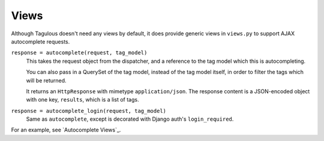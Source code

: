 .. _views:

Views
=====

Although Tagulous doesn't need any views by default, it does provide generic
views in ``views.py`` to support AJAX autocomplete requests.

``response = autocomplete(request, tag_model)``
    This takes the request object from the dispatcher, and a reference to the
    tag model which this is autocompleting.
    
    You can also pass in a QuerySet of the tag model, instead of the tag model
    itself, in order to filter the tags which will be returned.
    
    It returns an ``HttpResponse`` with mimetype ``application/json``. The
    response content is a JSON-encoded object with one key, ``results``, which
    is a list of tags.
    
    
``response = autocomplete_login(request, tag_model)``
    Same as ``autocomplete``, except is decorated with Django auth's
    ``login_required``.

For an example, see `Autocomplete Views`_.

